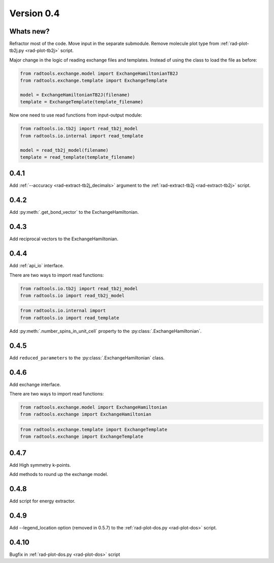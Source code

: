 .. _release-notes_0.4:

***********
Version 0.4
***********

Whats new?
----------
Refractor most of the code. 
Move input in the separate submodule.
Remove molecule plot type from :ref:`rad-plot-tb2j.py <rad-plot-tb2j>` script.

Major change in the logic of reading exchange files and templates. 
Instead of using the class to load the file as before:

.. code-block:: python

    from radtools.exchange.model import ExchangeHamiltonianTB2J
    from radtools.exchange.template import ExchangeTemplate

    model = ExchangeHamiltonianTB2J(filename)
    template = ExchangeTemplate(template_filename)

Now one need to use read functions from input-output module:

.. code-block:: python

    from radtools.io.tb2j import read_tb2j_model
    from radtools.io.internal import read_template

    model = read_tb2j_model(filename)
    template = read_template(template_filename)

0.4.1
-----

Add :ref:`--accuracy <rad-extract-tb2j_decimals>` argument to the 
:ref:`rad-extract-tb2j <rad-extract-tb2j>` script.

0.4.2
-----

Add :py:meth:`.get_bond_vector` to the ExchangeHamiltonian.

0.4.3
-----

Add reciprocal vectors to the ExchangeHamiltonian.

0.4.4
-----

Add :ref:`api_io` interface.

There are two ways to import read functions:

.. code-block:: python

    from radtools.io.tb2j import read_tb2j_model
    from radtools.io import read_tb2j_model

.. code-block:: python

    from radtools.io.internal import 
    from radtools.io import read_template

Add :py:meth:`.number_spins_in_unit_cell` property to the :py:class:`.ExchangeHamiltonian`.

0.4.5
-----

Add ``reduced_parameters`` to the :py:class:`.ExchangeHamiltonian` class.

0.4.6
-----

Add exchange interface.

There are two ways to import read functions:

.. code-block:: python

    from radtools.exchange.model import ExchangeHamiltonian
    from radtools.exchange import ExchangeHamiltonian

.. code-block:: python

    from radtools.exchange.template import ExchangeTemplate
    from radtools.exchange import ExchangeTemplate

0.4.7
-----

Add High symmetry k-points. 

Add methods to round up the exchange model.

0.4.8
-----

Add script for energy extractor.

0.4.9
-----
Add --legend_location option (removed in 0.5.7)
to the :ref:`rad-plot-dos.py <rad-plot-dos>` script.

0.4.10
------
Bugfix in :ref:`rad-plot-dos.py <rad-plot-dos>` script
